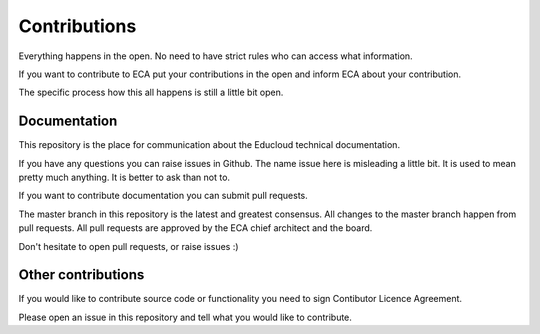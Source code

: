 
Contributions
*************

Everything happens in the open. No need to have strict rules
who can access what information.

If you want to contribute to ECA put your contributions in the
open and inform ECA about your contribution.

The specific process how this all happens is still a little bit open.

Documentation
=============

This repository is the place for communication about the
Educloud technical documentation.

If you have any questions you can raise issues in Github.
The name issue here is misleading a little bit. It is used to
mean pretty much anything. It is better to ask than not to.

If you want to contribute documentation you can submit pull requests.

The master branch in this repository is the latest and greatest
consensus. All changes to the master branch happen from pull requests.
All pull requests are approved by the ECA chief architect and the board.

Don't hesitate to open pull requests, or raise issues :)

Other contributions
===================

If you would like to contribute source code or functionality you need to
sign Contibutor Licence Agreement.

Please open an issue in this repository and tell what you would like to
contribute.

